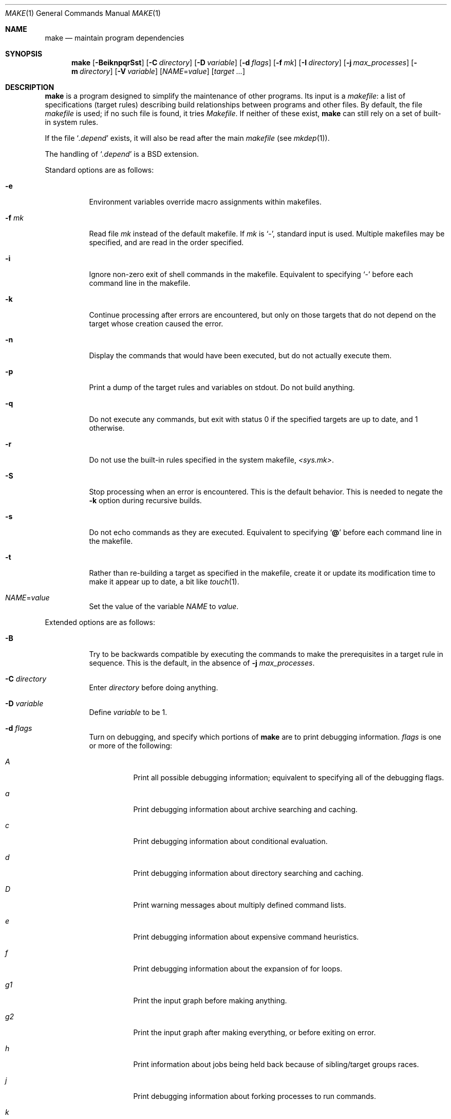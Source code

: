 .\"	$OpenBSD: make.1,v 1.127 2018/07/04 14:11:49 jmc Exp $
.\"	$NetBSD: make.1,v 1.18 1997/03/10 21:19:53 christos Exp $
.\"
.\" Copyright (c) 1990, 1993
.\"	The Regents of the University of California.  All rights reserved.
.\"
.\" Redistribution and use in source and binary forms, with or without
.\" modification, are permitted provided that the following conditions
.\" are met:
.\" 1. Redistributions of source code must retain the above copyright
.\"    notice, this list of conditions and the following disclaimer.
.\" 2. Redistributions in binary form must reproduce the above copyright
.\"    notice, this list of conditions and the following disclaimer in the
.\"    documentation and/or other materials provided with the distribution.
.\" 3. Neither the name of the University nor the names of its contributors
.\"    may be used to endorse or promote products derived from this software
.\"    without specific prior written permission.
.\"
.\" THIS SOFTWARE IS PROVIDED BY THE REGENTS AND CONTRIBUTORS ``AS IS'' AND
.\" ANY EXPRESS OR IMPLIED WARRANTIES, INCLUDING, BUT NOT LIMITED TO, THE
.\" IMPLIED WARRANTIES OF MERCHANTABILITY AND FITNESS FOR A PARTICULAR PURPOSE
.\" ARE DISCLAIMED.  IN NO EVENT SHALL THE REGENTS OR CONTRIBUTORS BE LIABLE
.\" FOR ANY DIRECT, INDIRECT, INCIDENTAL, SPECIAL, EXEMPLARY, OR CONSEQUENTIAL
.\" DAMAGES (INCLUDING, BUT NOT LIMITED TO, PROCUREMENT OF SUBSTITUTE GOODS
.\" OR SERVICES; LOSS OF USE, DATA, OR PROFITS; OR BUSINESS INTERRUPTION)
.\" HOWEVER CAUSED AND ON ANY THEORY OF LIABILITY, WHETHER IN CONTRACT, STRICT
.\" LIABILITY, OR TORT (INCLUDING NEGLIGENCE OR OTHERWISE) ARISING IN ANY WAY
.\" OUT OF THE USE OF THIS SOFTWARE, EVEN IF ADVISED OF THE POSSIBILITY OF
.\" SUCH DAMAGE.
.\"
.\"	from: @(#)make.1	8.4 (Berkeley) 3/19/94
.\"
.Dd $Mdocdate: July 4 2018 $
.Dt MAKE 1
.Os
.Sh NAME
.Nm make
.Nd maintain program dependencies
.Sh SYNOPSIS
.Nm make
.Op Fl BeiknpqrSst
.Op Fl C Ar directory
.Op Fl D Ar variable
.Op Fl d Ar flags
.Op Fl f Ar mk
.Op Fl I Ar directory
.Op Fl j Ar max_processes
.Op Fl m Ar directory
.Op Fl V Ar variable
.Op Ar NAME Ns = Ns Ar value
.Bk -words
.Op Ar target ...
.Ek
.Sh DESCRIPTION
.Nm
is a program designed to simplify the maintenance of other programs.
Its input is a
.Em makefile :
a list of specifications (target rules) describing build
relationships between programs and other files.
By default, the file
.Pa makefile
is used;
if no such file is found, it tries
.Pa Makefile .
If neither of these exist,
.Nm
can still rely on a set of built-in system rules.
.Pp
If the file
.Sq Pa .depend
exists, it will also be read after the main
.Ar makefile
(see
.Xr mkdep 1 ) .
.Pp
The handling of
.Sq Pa .depend
is a
.Bx
extension.
.Pp
Standard options are as follows:
.Bl -tag -width Ds
.It Fl e
Environment variables override macro assignments within
makefiles.
.It Fl f Ar mk
Read file
.Ar mk
instead of the default makefile.
If
.Ar mk
is
.Ql \- ,
standard input is used.
Multiple makefiles may be specified, and are read in the order specified.
.It Fl i
Ignore non-zero exit of shell commands in the makefile.
Equivalent to specifying
.Ql \-
before each command line in the makefile.
.It Fl k
Continue processing after errors are encountered, but only on those targets
that do not depend on the target whose creation caused the error.
.It Fl n
Display the commands that would have been executed, but do not actually
execute them.
.It Fl p
Print a dump of the target rules and variables on stdout.
Do not build anything.
.It Fl q
Do not execute any commands, but exit with status 0 if the specified targets
are up to date, and 1 otherwise.
.It Fl r
Do not use the built-in rules specified in the system makefile,
.Pa <sys.mk> .
.It Fl S
Stop processing when an error is encountered.
This is the default behavior.
This is needed to negate the
.Fl k
option during recursive builds.
.It Fl s
Do not echo commands as they are executed.
Equivalent to specifying
.Sq Ic @
before each command line in the makefile.
.It Fl t
Rather than re-building a target as specified in the makefile, create it
or update its modification time to make it appear up to date, a bit like
.Xr touch 1 .
.It Ar NAME Ns = Ns Ar value
Set the value of the variable
.Ar NAME
to
.Ar value .
.El
.Pp
Extended options are as follows:
.Bl -tag -width Ds
.It Fl B
Try to be backwards compatible by executing the commands to make
the prerequisites in a target rule in sequence.
This is the default, in the absence of
.Fl j Ar max_processes .
.It Fl C Ar directory
Enter
.Ar directory
before doing anything.
.It Fl D Ar variable
Define
.Ar variable
to be 1.
.It Fl d Ar flags
Turn on debugging, and specify which portions of
.Nm
are to print debugging information.
.Ar flags
is one or more of the following:
.Bl -tag -width Ds
.It Ar A
Print all possible debugging information;
equivalent to specifying all of the debugging flags.
.It Ar a
Print debugging information about archive searching and caching.
.It Ar c
Print debugging information about conditional evaluation.
.It Ar d
Print debugging information about directory searching and caching.
.It Ar D
Print warning messages about multiply defined command lists.
.It Ar e
Print debugging information about expensive command heuristics.
.It Ar f
Print debugging information about the expansion of for loops.
.It Ar "g1"
Print the input graph before making anything.
.It Ar "g2"
Print the input graph after making everything, or before exiting
on error.
.It Ar h
Print information about jobs being held back because of sibling/target
groups races.
.It Ar j
Print debugging information about forking processes to run commands.
.It Ar k
Print debugging information about manually killing processes.
.It Ar l
Print commands in Makefile targets regardless of whether or not they are
prefixed by @.
Also known as loud behavior.
.It Ar m
Print debugging information about making targets, including modification
dates.
.It Ar n
Print debugging information about target names equivalence computations.
.It Ar p
Help finding concurrency issues for parallel make by adding some
randomization.
If
.Va RANDOM_ORDER
is defined,
targets will be shuffled before being built.
If
.Va RANDOM_DELAY
is defined,
.Nm
will wait between 0 and ${RANDOM_DELAY} seconds before starting a command.
A given random seed can be forced by setting
.Va RANDOM_SEED ,
but this does not guarantee reproducibility.
.It Ar q
.Sq quick death
option: after a fatal error, instead of waiting for other jobs to die,
kill them right away.
.It Ar s
Print debugging information about inference (suffix) transformation rules.
.It Ar t
Print debugging information about target list maintenance.
.It Ar T
Print debugging information about target group determination.
.It Ar v
Print debugging information about variable assignment.
.El
.It Fl I Ar directory
Specify a directory in which to search for makefiles and
for "..."-style inclusions.
Multiple directories can be added to form a search path.
Furthermore, the system include path (see the
.Fl m
option) will be used after this search path.
.It Fl j Ar max_processes
Specify the maximum number of processes that
.Nm
may have running at any one time.
.It Fl m Ar directory
Specify a directory in which to search for system include files:
.Pa sys.mk
and <...>-style inclusions.
Multiple directories can be added to form the system search path.
Using
.Fl m
will override the default system include directory
.Pa /usr/share/mk .
.It Fl V Ar variable
Print
.Nm make Ns 's
idea of the value of
.Ar variable .
Do not build any targets.
Multiple instances of this option may be specified;
the variables will be printed one per line,
with a blank line for each null or undefined variable.
.El
.Pp
There are seven different types of lines in a makefile: dependency
lines, shell commands, variable assignments, include statements,
conditional directives, for loops, and comments.
Of these, include statements, conditional directives and for loops are
extensions.
.Pp
A complete target rule is composed of a dependency line,
followed by a list of shell commands.
.Pp
In general, lines may be continued from one line to the next by ending
them with a backslash
.Pq Ql \e .
The trailing newline character and initial whitespace on the following
line are compressed into a single space.
.Sh DEPENDENCY LINES
Dependency lines consist of one or more targets, an operator, and zero
or more prerequisites:
.Bd -ragged -offset indent
.Ar target ... : Ns Op Ar prerequisite ...
.Ed
.Pp
This creates a relationship where the targets
.Dq depend
on the prerequisites and are usually built from them.
The exact relationship between targets and prerequisites is determined
by the operator that separates them.
.Pp
It is an error to use different dependency operators for the same target.
.Pp
The operators are as follows:
.Bl -tag -width flag
.It Ic \&:
A target is considered out of date if any of its prerequisites has
been modified more recently than the target (that is, its modification time
is less than that of any of its prerequisites).
Thus, targets with no prerequisites are always out of date.
.Pp
.Nm
will then execute the list of shell commands associated with that target.
.Pp
Additional prerequisites may be specified over additional dependency lines:
.Nm
will consider all prerequisites for determining out-of-date status.
The target is removed if
.Nm
is interrupted.
.It Ic \&!
.Nm
first examines all prerequisites and re-creates them as necessary.
.Pp
It will then always execute the list of shell commands associated with
that target (as if the target always was out of date).
.Pp
Like
.Ic \&: ,
additional prerequisites may be specified over additional dependency lines,
and the target is still removed if
.Nm
is interrupted.
.It Ic \&::
Each dependency line for a target is considered independently.
A target is considered out of date for this target rule if any of its
prerequisites in this dependency has been modified more recently than
the target.
.Pp
.Nm
will then execute the list of shell commands associated with that target.
Target rules that specify no prerequisites are always executed.
.Pp
The target will not be removed if
.Nm
is interrupted.
.El
.Pp
The
.Ic \&:
operator is the only standard operator.
The
.Ic \&::
operator is a fairly standard extension,
popularized by
.Sy imake .
The
.Ic !\&
operator is a
.Bx
extension.
.Pp
As an extension, targets and prerequisites may contain the shell wildcard
expressions
.Ql \&? ,
.Ql * ,
.Ql []
and
.Ql {} .
The expressions
.Ql \&? ,
.Ql *
and
.Ql []
may only be used as part of the final
component of the target or prerequisite, and must be used to describe existing
files.
The expression
.Ql {}
need not necessarily be used to describe existing files.
Expansion is in directory order, not alphabetically as done in the shell.
.Pp
For maximum portability, target names should only consist of periods,
underscores, digits and alphabetic characters.
.Pp
The use of several targets can be a shorthand for duplicate rules.
Specifically,
.Bd -literal -offset indent
target1 target2: reqa reqa
	cmd1
	cmd2
.Ed
.Pp
may be replaced with
.Bd -literal -offset indent
target1: reqa reqa
	cmd1
	cmd2
target2: reqa reqa
	cmd1
	cmd2
.Ed
.Pp
in general.
But
.Nm
is aware of parallel issues, and will not build those targets concurrently,
if not appropriate.
.Sh SHELL COMMANDS
Each target may have associated with it a series of shell commands, normally
used to build the target.
While several dependency lines may name the same target, only one of
these dependency lines should be followed by shell commands, and thus
define a complete target rule (unless the
.Sq Ic ::
operator is used).
Each of the shell commands in the target rule
.Em must
be preceded by a tab.
.Pp
If a command line begins with a combination of the characters,
.Sq Ic @ ,
.Sq Ic \-
and/or
.Sq Ic + ,
the command is treated specially:
.Bl -tag -width `@'
.It Sq Ic @
causes the command not to be echoed before it is executed.
.It Sq Ic \-
causes any non-zero exit status of the command line to be ignored.
.It Sq Ic +
causes the command to be executed even if
.Fl n
has been specified.
(This can be useful to debug recursive Makefiles.)
.El
.Pp
Commands are executed using
.Pa /bin/sh
in
.Qq set -e
mode, unless
.Sq Ic \-
is specified.
.Pp
As an optimization,
.Nm
may execute very simple commands without going through an extra shell
process, as long as this does not change observable behavior.
.Sh INFERENCE RULES
.Nm
also maintains a list of valid suffixes through the use of the
.Ic .SUFFIXES
special target.
.Pp
These suffixes can be used to write generic transformation rules called
inference rules.
.Pp
If a target has the form
.Sq \&.s1.s2 ,
where .s1 and .s2 are currently valid suffixes, then it defines a
transformation from *.s1 to *.s2 (double suffix inference).
If a target has the form
.Sq \&.s1 ,
where .s1 is a currently valid suffix, then it defines a
transformation from *.s1 to * (single suffix inference).
.Pp
A complete inference rule is a dependency line with such a target, the
normal dependency operator, no prerequisites and a list of shell commands.
.Pp
When
.Nm
requires a target for which it has no complete target rule, it will try
to apply a single active inference rule to create the target.
.Pp
For instance, with the following Makefile, describing a C program compiled
from sources a.c and b.c, with header file a.h:
.Bd -literal -offset indent
\&.SUFFIXES: .c .o
\&.c.o:
	${CC} ${CFLAGS} -c $<

prog: a.o b.o
	${CC} ${CFLAGS} -o $@ a.o

a.o b.o: a.h

b.o: b.c
	${CC} -DFOO ${CFLAGS} -o $@ $<
.Ed
.Pp
Consider b.o:
there is a complete target rule re-creating it from b.c, so
it will be compiled using ${CC} -DFOO.
.Pp
Consider a.o:
there is no explicit target rule, so
.Nm
will consider valid transforms.
Fortunately, there is an inference rule that can create a.o from a.c,
so it will be compiled using ${CC}.
.Pp
Note that extra prerequisites are still taken into account, so both a.o
and b.o depend on a.h for re-creation.
.Pp
Valid suffixes accumulate over
.Ic .SUFFIXES
lines.
An empty
.Ic .SUFFIXES
can be used to reset the currently valid list of suffixes,
but inference rules already read are still known by
.Nm ,
and they are marked as inactive.
Redefining the corresponding suffix (or suffixes) will reactivate the rule.
.Pp
In case of duplicate inference rules with the same suffix combination,
the new rule overrides the old one.
.Pp
For maximal portability, suffixes should start with a dot.
.Sh VARIABLE ASSIGNMENTS
Variables in
.Nm
are much like variables in the shell and, by tradition,
consist of all upper-case letters.
They are also called
.Sq macros
in various texts.
For portability, only periods, underscores, digits and letters should be
used for variable names.
The following operators can be used to assign values to variables:
.Bl -tag -width Ds
.It Ic \&=
Assign the value to the variable.
Any previous value is overridden.
.It Ic \&:=
Assign with expansion, i.e., expand the value before assigning it
to the variable (extension).
.It Ic \&+=
Append the value to the current value of the variable (extension).
.It Ic \&?=
Assign the value to the variable if it is not already defined
.Po
.Bx
extension
.Pc .
Normally, expansion is not done until the variable is referenced.
.It Ic \&!=
Perform variable expansion and pass the result to the shell for
execution on the spot, assigning the result to the variable.
Any newlines in the result are also replaced with spaces
.Po
.Bx
extension
.Pc .
.It Ic \&!!=
Perform variable expansion on the spot and pass the result to the shell
for execution only when the value is needed, assigning the result to
the variable.
.Pp
This is almost identical to
.Ic \&!=
except that a shell is only run when the variable value is needed.
Any newlines in the result are also replaced with spaces
.Po
.Ox
extension
.Pc .
.El
.Pp
Any whitespace before the assigned
.Ar value
is removed; if the value is being appended, a single space is inserted
between the previous contents of the variable and the appended value.
.Pp
Several extended assignment operators may be combined together.
For instance,
.Bd -literal -offset indent
A ?!= cmd
.Ed
.Pp
will only run
.Qq cmd
and put its output into
.Va A
if
.Va A
is not yet defined.
.Pp
Combinations that do not make sense, such as
.Bd -literal -offset indent
A +!!= cmd
.Ed
.Pp
will not work.
.Pp
Variables are expanded by surrounding the variable name with either
curly braces
.Pq Ql {}
or parentheses
.Pq Ql ()
and preceding it with
a dollar sign
.Pq Ql \&$ .
If the variable name contains only a single letter, the surrounding
braces or parentheses are not required.
This shorter form is not recommended.
.Pp
Variable substitution occurs at two distinct times, depending on where
the variable is being used.
Variables in dependency lines are expanded as the line is read.
Variables in shell commands are expanded when the shell command is
executed.
.Pp
The four different classes of variables (in order of increasing precedence)
are:
.Bl -tag -width Ds
.It Environment variables
Variables defined as part of
.Nm make Ns 's
environment.
.It Global variables
Variables defined in the makefile or in included makefiles.
.It Command line variables
Variables defined as part of the command line.
.It Local variables
Variables that are defined specific to a certain target.
Standard local variables are as follows:
.Bl -tag -width ".ARCHIVE"
.It Va @
The name of the target.
.It Va \&%
The name of the archive member (only valid for library rules).
.It Va \&!
The name of the archive file (only valid for library rules).
.It Va \&?
The list of prerequisites for this target that were deemed out of date.
.It Va \&<
The name of the prerequisite from which this target is to be built, if a valid
inference rule (suffix rule) is in scope.
.It Va *
The file prefix of the file, containing only the file portion,
no suffix or preceding directory components.
.El
.Pp
The six variables
.Sq Va "@F" ,
.Sq Va "@D" ,
.Sq Va "<F" ,
.Sq Va "<D" ,
.Sq Va "*F" ,
and
.Sq Va "*D"
yield the
.Qq filename
and
.Qq directory
parts of the corresponding macros.
.Pp
For maximum compatibility,
.Sq Va \&<
should only be used for actual inference rules.
It is also set for normal target rules when there is an inference rule
that matches the current target and prerequisite in scope.
That is, in
.Bd -literal -offset indent
\&.SUFFIXES: .c .o
file.o: file.c
	cmd1 $<

\&.c.o:
	cmd2
.Ed
.Pp
building
.Pa file.o
will execute
.Qq cmd1 file.c .
.Pp
As an extension,
.Nm
supports the following local variables:
.Bl -tag -width ".ARCHIVE"
.It Va \&>
The list of all prerequisites for this target.
.It Va .ALLSRC
Synonym for
.Sq Va \&> .
.It Va .ARCHIVE
Synonym for
.Sq Va \&! .
.It Va .IMPSRC
Synonym for
.Sq Va \&< .
.It Va .MEMBER
Synonym for
.Sq Va \&% .
.It Va .OODATE
Synonym for
.Sq Va \&? .
.It Va .PREFIX
Synonym for
.Sq Va * .
.It Va .TARGET
Synonym for
.Sq Va @ .
.El
.Pp
These variables may be used on the dependency half of dependency
lines, when they make sense.
.El
.Pp
In addition,
.Nm
sets or knows about the following internal variables, or environment
variables:
.Bl -tag -width MAKEFLAGS
.It Va \&$
A single dollar sign
.Ql \&$ ,
i.e.,
.Ql \&$$
expands to a single dollar
sign.
.It Va .MAKE
The name that
.Nm
was executed with
.Pq Va argv Ns Op 0 .
.It Va .CURDIR
A path to the directory where
.Nm
was executed.
.It Va .OBJDIR
Path to the directory where targets are built.
At startup,
.Nm
searches for an alternate directory to place target files.
.Nm
tries to
.Xr chdir 2
into
.Ev MAKEOBJDIR
(or
.Pa obj
if
.Ev MAKEOBJDIR
is not defined),
and sets
.Va .OBJDIR
accordingly.
Should that fail,
.Va .OBJDIR
is set to
.Va .CURDIR .
.It Va MAKEFILE_LIST
The list of files read by
.Nm .
.It Va .MAKEFLAGS
The environment variable
.Ev MAKEFLAGS
may contain anything that
may be specified on
.Nm make Ns 's
command line.
Its contents are stored in
.Nm make Ns 's
.Va .MAKEFLAGS
variable.
Anything specified on
.Nm make Ns 's
command line is appended to the
.Va .MAKEFLAGS
variable which is then
entered into the environment as
.Ev MAKEFLAGS
for all programs which
.Nm
executes.
.It Va MFLAGS
A shorter synonym for
.Va .MAKEFLAGS .
.It Ev PWD
Alternate path to the current directory.
.Nm
normally sets
.Sq Va .CURDIR
to the canonical path given by
.Xr getcwd 3 .
However, if the environment variable
.Ev PWD
is set and gives a path to the current directory, then
.Nm
sets
.Sq Va .CURDIR
to the value of
.Ev PWD
instead.
.Ev PWD
is always set to the value of
.Sq Va .OBJDIR
for all programs which
.Nm
executes.
.It Va .TARGETS
List of targets
.Nm
is currently building.
.It Va MACHINE
Name of the machine architecture
.Nm
is running on, obtained from the
.Ev MACHINE
environment variable, or through
.Xr uname 3
if not defined.
.It Va MACHINE_ARCH
Name of the machine architecture
.Nm
was compiled for, obtained from the
.Ev MACHINE_ARCH
environment variable, or defined at compilation time.
.It Va MACHINE_CPU
Name of the machine processor
.Nm
was compiled for, obtained from the
.Ev MACHINE_CPU
environment variable, or defined at compilation time.
On processors where only one endianness is possible, the value of this
variable is always the same as
.Ev MACHINE_ARCH .
.It Va MAKEFILE
Possibly the file name of the last makefile that has been read.
It should not be used; see the
.Sx BUGS
section below.
.El
.Pp
Variable expansion may be modified to select or modify each word of the
variable (where
.Dq word
is a whitespace delimited sequence of characters).
The general format of a variable expansion is as follows:
.Pp
.Dl {variable[:modifier[:...]]}
.Pp
Each modifier begins with a colon and one of the following
special characters.
The colon may be escaped with a backslash
.Pq Ql \e .
.Bl -tag -width Ds
.It Cm :E
Replaces each word in the variable with its suffix.
.It Cm :H
Replaces each word in the variable with everything but the last component.
.It Cm :L
Replaces each word in the variable with its lower case equivalent.
.It Cm :U
Replaces each word in the variable with its upper case equivalent.
.It Cm :M Ns Ar pattern
Select only those words that match the rest of the modifier.
The standard shell wildcard characters
.Pf ( Ql * ,
.Ql \&? ,
and
.Ql [] )
may
be used.
The wildcard characters may be escaped with a backslash
.Pq Ql \e .
.It Cm :N Ns Ar pattern
This is identical to
.Cm :M ,
but selects all words which do not match
the rest of the modifier.
.It Cm :Q
Quotes every shell meta-character in the variable, so that it can be passed
safely through recursive invocations of
.Nm make .
.It Cm :QL
Quote list: quotes every shell meta-character in the variable, except
whitespace, so that it can be passed to a shell's
.Sq for
loops.
.It Cm :R
Replaces each word in the variable with everything but its suffix.
.Sm off
.It Cm :S No \&/ Ar old_string Xo
.No \&/ Ar new_string
.No \&/ Op Cm 1g
.Xc
.Sm on
Modify the first occurrence of
.Ar old_string
in the variable's value, replacing it with
.Ar new_string .
If a
.Ql g
is appended to the last slash of the pattern, all occurrences
in each word are replaced.
If a
.Ql 1
is appended to the last slash of the pattern, only the first word
is affected.
If
.Ar old_string
begins with a caret
.Pq Ql ^ ,
.Ar old_string
is anchored at the beginning of each word.
If
.Ar old_string
ends with a dollar sign
.Pq Ql \&$ ,
it is anchored at the end of each word.
Inside
.Ar new_string ,
an ampersand
.Pq Ql &
is replaced by
.Ar old_string
(without any
.Ql ^
or
.Ql \&$ ) .
Any character may be used as a delimiter for the parts of the modifier
string.
The anchoring, ampersand and delimiter characters may be escaped with a
backslash
.Pq Ql \e .
.Pp
Variable expansion occurs in the normal fashion inside both
.Ar old_string
and
.Ar new_string
with the single exception that a backslash is used to prevent the expansion
of a dollar sign
.Pq Ql \&$ ,
not a preceding dollar sign as is usual.
.Sm off
.It Cm :C No \&/ Ar pattern Xo
.No \&/ Ar replacement
.No \&/ Op Cm 1g
.Xc
.Sm on
The
.Cm :C
modifier is just like the
.Cm :S
modifier except that the old and new strings, instead of being
simple strings, are an extended regular expression (see
.Xr re_format 7 )
and an
.Xr ed 1 Ns \-style
replacement string.
Normally, the first occurrence of the pattern in
each word of the value is changed.
The
.Ql 1
modifier causes the substitution to apply to at most one word; the
.Ql g
modifier causes the substitution to apply to as many instances of the
search pattern as occur in the word or words it is found in.
Note that
.Ql 1
and
.Ql g
are orthogonal; the former specifies whether multiple words are
potentially affected, the latter whether multiple substitutions can
potentially occur within each affected word.
.It Cm :T
Replaces each word in the variable with its last component.
.It Ar :old_string Ns = Ns Ar new_string
This is the
.At V
style variable substitution.
It must be the last modifier specified.
If
.Ar old_string
or
.Ar new_string
do not contain the pattern matching character
.Sq %
then it is assumed that they are
anchored at the end of each word, so only suffixes or entire
words may be replaced.
Otherwise
.Sq %
is the substring of
.Ar old_string
to be replaced in
.Ar new_string .
The right hand side
.Pq Ar new_string
may contain variable values, which will be expanded.
To put an actual single dollar, just double it.
.El
.Pp
All modifiers are
.Bx
extensions, except for the standard
.At V
style variable substitution.
.Pp
The interpretation of
.Sq %
and
.Sq $
in
.At V
variable substitutions is not mandated by POSIX, though it is
fairly common.
.Sh INCLUDE STATEMENTS, CONDITIONALS AND FOR LOOPS
Makefile inclusion, conditional structures and for loops reminiscent
of the C programming language are provided in
.Nm make .
All such structures are identified by a line beginning with a single
dot
.Pq Ql \&.
character.
Whitespace characters may follow this dot, e.g.,
.Bd -literal -offset indent
\&.include <file>
.Ed
and
.Bd -literal -offset indent -compact
\&.   include <file>
.Ed
.Pp
are identical constructs.
Files are included with either
.Ql .include <file>
or
.Ql .include Qq file .
Variables between the angle brackets or double quotes are expanded
to form the file name.
If angle brackets are used, the included makefile is expected to be in
the system makefile directory.
If double quotes are used, the including makefile's directory and any
directories specified using the
.Fl I
option are searched before the system
makefile directory.
.Pp
Conditional expressions are also preceded by a single dot as the first
character of a line.
The possible conditionals are as follows:
.Bl -tag -width Ds
.It Ic .undef Ar variable
Un-define the specified global variable.
Only global variables may be un-defined.
.It Ic .poison Ar variable
Poison the specified global variable.
Any further reference to
.Ar variable
will be flagged as an error.
.It Ic .poison !defined Pq Ar variable
It is an error to try to use the value of
.Ar variable
in a context where it is not defined.
.It Ic .poison empty Pq Ar variable
It is an error to try to use the value of
.Ar variable
in a context where it is not defined or is empty.
.It Xo
.Ic \&.if
.Oo \&! Oc Ns Ar expression
.Op Ar operator expression ...
.Xc
Test the value of an expression.
.It Xo
.Ic .ifdef
.Oo \&! Oc Ns Ar variable
.Op Ar operator variable ...
.Xc
Test the value of a variable.
.It Xo
.Ic .ifndef
.Oo \&! Oc Ns Ar variable
.Op Ar operator variable ...
.Xc
Test the value of a variable.
.It Xo
.Ic .ifmake
.Oo \&! Oc Ns Ar target
.Op Ar operator target ...
.Xc
Test the target being built.
.It Xo
.Ic .ifnmake
.Oo \&! Oc Ar target
.Op Ar operator target ...
.Xc
Test the target being built.
.It Ic .else
Reverse the sense of the last conditional.
.It Xo
.Ic .elif
.Oo \&! Oc Ar expression
.Op Ar operator expression ...
.Xc
A combination of
.Sq Ic .else
followed by
.Sq Ic .if .
.It Xo
.Ic .elifdef
.Oo \&! Oc Ns Ar variable
.Op Ar operator variable ...
.Xc
A combination of
.Sq Ic .else
followed by
.Sq Ic .ifdef .
.It Xo
.Ic .elifndef
.Oo \&! Oc Ns Ar variable
.Op Ar operator variable ...
.Xc
A combination of
.Sq Ic .else
followed by
.Sq Ic .ifndef .
.It Xo
.Ic .elifmake
.Oo \&! Oc Ns Ar target
.Op Ar operator target ...
.Xc
A combination of
.Sq Ic .else
followed by
.Sq Ic .ifmake .
.It Xo
.Ic .elifnmake
.Oo \&! Oc Ns Ar target
.Op Ar operator target ...
.Xc
A combination of
.Sq Ic .else
followed by
.Sq Ic .ifnmake .
.It Ic .endif
End the body of the conditional.
.El
.Pp
The
.Ar operator
may be any one of the following:
.Bl -tag -width "Cm XX"
.It Cm ||
logical OR
.It Cm \&&&
Logical AND; of higher precedence than
.Cm || .
.El
.Pp
As in C,
.Nm
will only evaluate a conditional as far as is necessary to determine
its value.
Parentheses may be used to change the order of evaluation.
The boolean operator
.Sq Ic \&!
may be used to logically negate an entire
conditional.
It is of higher precedence than
.Sq Ic \&&& .
.Pp
The value of
.Ar expression
may be any of the following:
.Bl -tag -width commands
.It Ic commands
Takes a target name as an argument and evaluates to true if the target
has been defined and has shell commands associated with it.
.It Ic defined
Takes a variable name as an argument and evaluates to true if the variable
has been defined.
.It Ic make
Takes a target name as an argument and evaluates to true if the target
was specified as part of
.Nm make Ns 's
command line or was declared the default target (either implicitly or
explicitly, see
.Va .MAIN )
before the line containing the conditional.
.It Ic empty
Takes a variable, with possible modifiers, and evaluates to true if
the expansion of the variable would result in an empty string.
.It Ic exists
Takes a file name as an argument and evaluates to true if the file exists.
The file is searched for on the system search path (see
.Va .PATH ) .
.It Ic target
Takes a target name as an argument and evaluates to true if the target
has been defined.
.El
.Pp
.Ar expression
may also be an arithmetic or string comparison.
Variable expansion is
performed on both sides of the comparison, after which the integral
values are compared.
A value is interpreted as hexadecimal if it is
preceded by 0x, otherwise it is decimal; octal numbers are not supported.
The standard C relational operators are all supported.
If after
variable expansion, either the left or right hand side of a
.Sq Ic ==
or
.Sq Ic "!="
operator is not an integral value, then
string comparison is performed between the expanded
variables.
If no relational operator is given, it is assumed that the expanded
variable is being compared against 0.
.Pp
When
.Nm
is evaluating one of these conditional expressions, and it encounters
a word it doesn't recognize, either the
.Dq make
or
.Dq defined
expression is applied to it, depending on the form of the conditional.
If the form is
.Sq Ic .ifdef
or
.Sq Ic .ifndef ,
the
.Dq defined
expression is applied.
Similarly, if the form is
.Sq Ic .ifmake
or
.Sq Ic .ifnmake ,
the
.Dq make
expression is applied.
.Pp
If the conditional evaluates to true the parsing of the makefile continues
as before.
If it evaluates to false, the following lines are skipped.
In both cases this continues until a
.Sq Ic .else
or
.Sq Ic .endif
is found.
.Pp
For loops are typically used to apply a set of rules to a list of files.
The syntax of a for loop is:
.Bd -unfilled -offset indent
.Ic .for Ar variable Oo Ar variable ... Oc Ic in Ar expression
	<make-rules>
.Ic .endfor
.Ed
.Pp
After the for
.Ar expression
is evaluated, it is split into words.
On each iteration of the loop, one word is assigned to each
.Ar variable ,
in order,
and these
.Ar variables
are substituted in the
.Ic make-rules
inside the body of the for loop.
The number of words must match the number of iteration variables;
that is, if there are three iteration variables, the number of words
must be a multiple of three.
.Pp
Loops and conditional expressions may nest arbitrarily, but
they may not cross include file boundaries.
.Pp
.Nm
also supports
.Ic sinclude
and
.Ic -include
for compatibility with other implementations.
Both use the same syntax:
.Bd -unfilled -offset indent
.Ic sinclude Pa file
.Ic -include Pa file
.Ed
.Pp
.Po
note no quotes around
.Pa file
.Pc
and will include
.Pa file ,
but without any error if it does not exist.
.Sh COMMENTS
Comments begin with a hash
.Pq Ql \&#
character, anywhere but in a shell
command line, and continue to the end of the line
(but a
.Pq Ql \&#
character in a shell command line will be interpreted as a comment by
the shell).
.Sh TARGET ATTRIBUTES
Some targets may be tagged with some specific attributes by one
of the
.Sx SPECIAL TARGETS
or
.Sx SPECIAL PREREQUISITES
described below.
.Bl -tag -width "Ignoring errors"
.It Dq Always build
Run the commands associated with this target even if the
.Fl n
or
.Fl t
options were specified.
Can be used to mark recursive
.Nm make Ns 's ,
but prefer standard
.Sq Ic + Ns Ar cmd .
.It Dq Cheap
In parallel mode, don't scan the commands for occurrences of
.Nm ,
thus letting normal recursive
.Fl j
behavior apply.
.It Dq Expensive
In parallel mode, assume commands will invoke recursive commands.
Once
.Nm
starts building an expensive target, it won't start building anything else
until that target has finished building.
.It Dq Ignoring errors
Ignore any errors generating by running shell commands, exactly
as if they were all preceded by a dash
.Pq Ql \- .
.It Dq Phony
A phony target is a target that does not correspond to any object in the
file system (more like a placeholder for a list of commands).
.Pp
Phony targets are always out of date at the start of a run, but
.Nm
still keeps track of when they are built (that is, when the associated
command list finishes running).
.It Dq Precious
Don't remove the target if
.Nm
is interrupted in the middle of building it.
.It Dq Silent
Do not display shell commands before running them, exactly as
if they were all preceded by a
.Sq @ .
.El
.Sh SPECIAL TARGETS
.Nm
recognizes standard special targets:
.Bl -tag -width ".NOTPARALLEL"
.It Ic .DEFAULT
If there is a
.Ic .DEFAULT
target rule, with commands but no prerequisites, and
.Nm
can't figure out another way to build a target, it will use that
list of commands, setting
.Va \&<
and
.Va @
appropriately.
.It Ic .IGNORE
Mark its prerequisites as
.Dq Ignoring errors .
.Pp
If the list of prerequisites is empty, apply that to all targets, exactly
like the
.Fl i
command-line option.
.It Ic .PRECIOUS
Mark its prerequisites as
.Dq Precious .
.Pp
If the list of prerequisites is empty, apply that to all targets.
.It Ic .SILENT
Mark its prerequisites as
.Dq Silent .
.Pp
If the list of prerequisites is empty, apply that to all targets, exactly
like the
.Fl s
command-line option.
.It Ic .SUFFIXES
See
.Sx INFERENCE RULES .
.El
.Pp
and also some other special targets as an extension:
.Bl -tag -width ".NOTPARALLEL"
.It Ic .BEGIN
Command lines attached to this target are executed before anything
else is done.
.It Ic .CHEAP
Mark its prerequisites as
.Dq Cheap .
.It Ic .END
Command lines attached to this target are executed at the end of a successful
run.
.It Ic .EXPENSIVE
Mark its prerequisites as
.Dq Expensive .
.It Ic .INTERRUPT
Command lines attached to this target are executed if
.Nm
is interrupted by a SIGINT.
.It Ic .MADE
Mark its prerequisites as being up to date.
.It Ic .MAKE
Mark its prerequisites as
.Dq Always build .
Prefer standard
.Sq Ic + Ns Ar cmd .
.It Ic .MAIN
If no target is specified when
.Nm
is invoked, this target will be built.
This is always set, either
explicitly, or implicitly when
.Nm
selects the default target, to give the user a way to refer to the default
target on the command line.
.It Ic .MAKEFLAGS
This target provides a way to specify flags for
.Nm
when the makefile is used.
The flags are as if typed to the shell, though the
.Fl f
option will have
no effect.
.It Ic .NOTPARALLEL
Disable parallel mode for the current makefile.
The
.Fl j
option is still passed to submakes.
.It Ic .NO_PARALLEL
Same as above, for compatibility with other pmake variants.
.It Ic .ORDER
The list of prerequisites should be built in sequence.
.It Ic .PATH
The prerequisites define a search path: directories that will be searched
for files not found in the current directory.
If no prerequisites are specified, any previously specified directories are
deleted.
.It Ic .PATH\fI.suffix\fR
This target is only valid if .suffix is a currently valid suffix.
The prerequisites defines a search path for files ending in that suffix.
For files not found in the current directory,
.Nm
will first look in that path, before reverting to the default search path.
.It Ic .PHONY
Mark its prerequisites as
.Dq Phony
targets.
.El
.Pp
It is an error to use several special targets, or a special target and
normal targets, in a single dependency line.
.Sh SPECIAL PREREQUISITES
Of the special targets described in the previous
section, the ones that tag prerequisites can also be used as prerequisites,
in which case the corresponding targets will be tagged accordingly.
.Pp
This is an extension, even for standard special targets.
.Pp
.Nm
also recognizes some other prerequisites:
.Bl -tag -width ".PRECIOUS"
.It Ic .NOTMAIN
Normally
.Nm
selects the first target it encounters as the default target to be built
if no target was specified.
This prerequisite prevents this target from being selected.
.It Ic .OPTIONAL
If a target is marked with this attribute and
.Nm
can't figure out how to create it, it will ignore this fact and assume
the file isn't needed or already exists.
.It Ic .USE
Turn the target into
.Nm make Ns 's
version of a macro.
When the target is used as a prerequisite for another target, the other target
acquires the commands, prerequisites, and attributes (except for
.Ic .USE )
of the
prerequisite.
If the target already has commands, the
.Ic .USE
target's commands are appended
to them.
.It Ic .WAIT
If
.Ic .WAIT
appears in a dependency line, the prerequisites that precede it are
made before the prerequisites that follow it in the line.
Loops are not
detected and targets that form loops will be silently ignored.
.El
.Sh ENVIRONMENT
.Nm
uses the following environment variables, if they exist:
.Ev MACHINE ,
.Ev MACHINE_ARCH ,
.Ev MACHINE_CPU ,
.Ev MAKEFLAGS ,
.Ev MAKEOBJDIR ,
.Ev MAKEOBJDIRPREFIX ,
and
.Ev PWD .
.Nm
also ignores and unsets
.Ev CDPATH .
.Sh FILES
.Bl -tag -width /usr/share/mk -compact
.It Pa .depend
list of dependencies
.It Pa makefile
default makefile
.It Pa Makefile
default makefile if
.Pa makefile
does not exist
.It Pa sys.mk
system makefile
.It Pa /usr/share/mk
system makefile directory
.It Pa /usr/obj
default
.Ev MAKEOBJDIRPREFIX
directory
.El
.Sh EXIT STATUS
If
.Fl q
was specified, the
.Nm
utility exits with one of the following values:
.Pp
.Bl -tag -width Ds -offset indent -compact
.It 0
Normal behavior.
.It 1
The target was not up to date.
.It >1
An error occurred.
.El
.Pp
Otherwise, the
.Nm
utility exits with a value of 0 on success, and >0 if an error occurred.
.Sh SEE ALSO
.Xr ed 1 ,
.Xr mkdep 1 ,
.Xr sh 1 ,
.Xr getcwd 3 ,
.Xr uname 3 ,
.Xr re_format 7
.Sh STANDARDS
The
.Nm
utility is mostly compliant with the
.St -p1003.1-2008
specification,
though its presence is optional.
.Pp
The flags
.Op Fl BCDdIjmV
are extensions to that specification.
.Pp
Older versions of
.Nm
used
.Ev MAKE
instead of
.Ev MAKEFLAGS .
This was removed for POSIX compatibility.
The internal variable
.Va MAKE
is set to the same value as
.Va .MAKE .
Support for this may be removed in the future.
.Pp
Most of the more esoteric features of
.Nm
should probably be avoided for greater compatibility.
.Sh HISTORY
A
.Nm
command appeared in
.At v7 .
.Pp
This implementation is a distant derivative of
.Nm pmake ,
originally written by Adam de Boor.
.Sh BUGS
If the same target is specified several times in complete target rules,
.Nm
silently ignores all commands after the first non empty set of commands,
e.g., in
.Bd -literal -offset indent
a:
	@echo "Executed"
a:
	@echo "Bad luck"
.Ed
.Pp
@echo "Bad luck" will be ignored.
.Pp
.Va .TARGETS
is not set to the default target when
.Nm
is invoked without a target name and no
.Ic MAIN
special target exists.
.Pp
The evaluation of
.Ar expression
in a test is somewhat simplistic.
Variables don't need to be quoted, but strings do:
Tests like
.Ql .if ${VAR} == "string" ,
.Ql .if ${VAR} >= 5 ,
.Ql .if 5 <= 10 ,
and
.Ql .if "string" == ${VAR}
do work, but
.Ql .if string = ${VAR}
doesn't.
.Pp
For loops are expanded before tests, so a fragment such as:
.Bd -literal -offset indent
\&.for TMACHINE in ${SHARED_ARCHS}
\&.if "${TMACHINE}" == ${MACHINE}
     ...
\&.endif
\&.endfor
.Ed
.Pp
requires the quotes.
.Pp
When handling
.Pf pre- Bx 4.4
archives,
.Nm
may erroneously mark archive members as out of date if the archive name
was truncated.
.Pp
The handling of
.Sq ;\&
and other special characters in tests may be utterly bogus.
For instance, in
.Bd -literal -offset indent
\&A=abcd;c.c
\&.if ${A:R} == "abcd;c"
.Ed
.Pp
the test will never match, even though the value is correct.
.Pp
In a .for loop, only the variable value is used; assignments will be
evaluated later, e.g., in
.Bd -literal -offset indent
\&.for I in a b c d
I:=${I:S/a/z/}
A+=$I
\&.endfor
.Ed
.Pp
.Sq A
will evaluate to a b c d after the loop, not z b c d.
.Pp
.Ic ORDER
is currently only used in parallel mode, so
keep prerequisites ordered for sequential mode!
.Pp
Distinct target names are treated separately, even though they might
correspond to the same file in the file system.
This can cause excessive rebuilds of some targets, and bogus
races in parallel mode.
This can also prevent
.Nm
from finding a rule to solve a dependency if the target name is not
exactly the same as the dependency.
.Pp
In parallel mode,
.Fl j Ar n
only limits the number of direct children of
.Nm .
During recursive invocations, each level may multiply the total number
of processes by
.Ar n .
However,
.Nm
includes some heuristics to try to prevent catastrophic behavior:
if a command is marked as expensive, or preceded by
.Sq + ,
or seems to
invoke a program that looks sufficiently like
.Sq make ,
.Nm
will assume recursive invocation, and not start any new process until
said command has finished running.
Thus the number of processes run directly or indirectly by
.Nm
will increase linearly with each level of recursion instead of exponentially.
.Pp
The
.Va MAKEFILE
variable cannot be used reliably.
It is a compatibility feature and may get set to the last makefile
specified, as it is set by System V make.

